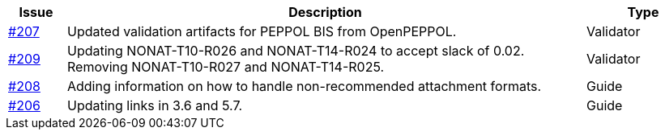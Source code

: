 [cols="1,9,2", options="header"]
|===
| Issue | Description | Type

| link:https://github.com/difi/vefa-validator-conf/issues/207[#207]
| Updated validation artifacts for PEPPOL BIS from OpenPEPPOL.
| Validator

| link:https://github.com/difi/vefa-validator-conf/issues/209[#209]
| Updating NONAT-T10-R026 and NONAT-T14-R024 to accept slack of 0.02. Removing NONAT-T10-R027 and NONAT-T14-R025.
| Validator

| link:https://github.com/difi/vefa-validator-conf/issues/208[#208]
| Adding information on how to handle non-recommended attachment formats.
| Guide

| link:https://github.com/difi/vefa-validator-conf/issues/206[#206]
| Updating links in 3.6 and 5.7.
| Guide

|===
